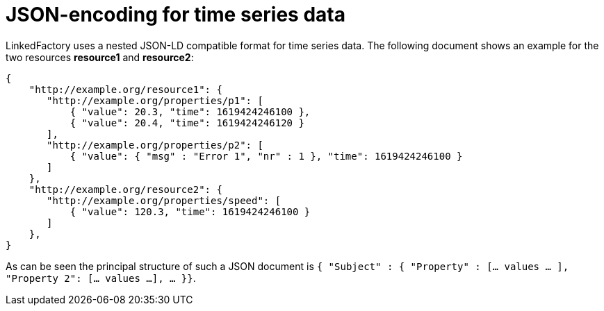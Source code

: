 = JSON-encoding for time series data

LinkedFactory uses a nested JSON-LD compatible format for time series data. The following document shows an example for the two resources *resource1* and *resource2*:

[source,json]
----
{
    "http://example.org/resource1": {
       "http://example.org/properties/p1": [
           { "value": 20.3, "time": 1619424246100 }, 
           { "value": 20.4, "time": 1619424246120 }
       ],
       "http://example.org/properties/p2": [
           { "value": { "msg" : "Error 1", "nr" : 1 }, "time": 1619424246100 }
       ]
    }, 
    "http://example.org/resource2": {
       "http://example.org/properties/speed": [
           { "value": 120.3, "time": 1619424246100 }
       ]
    }, 
}
----

As can be seen the principal structure of such a JSON document is `{ "Subject" : { "Property" : [... values ... ], "Property 2": [... values ...], ... }}`.
